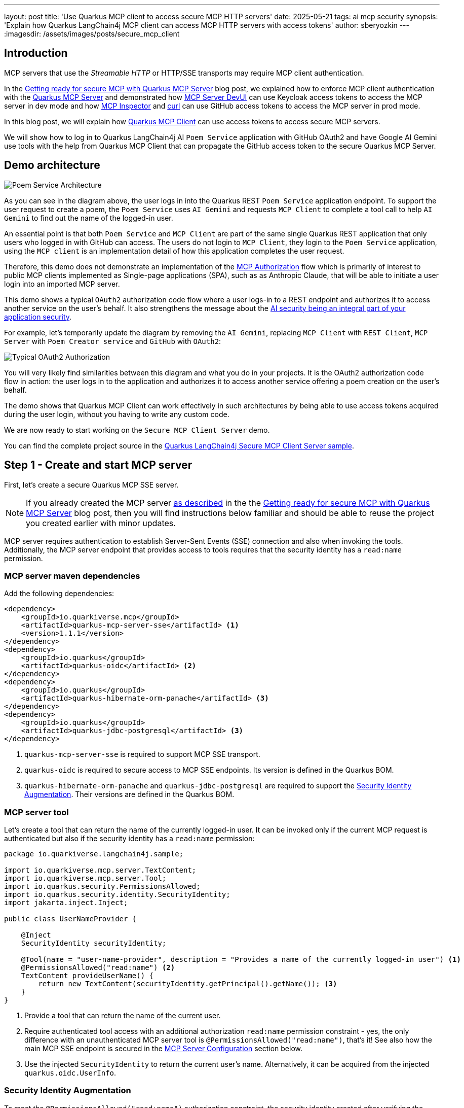 ---
layout: post
title: 'Use Quarkus MCP client to access secure MCP HTTP servers'
date: 2025-05-21
tags: ai mcp security
synopsis: 'Explain how Quarkus LangChain4j MCP client can access MCP HTTP servers with access tokens'
author: sberyozkin
---
:imagesdir: /assets/images/posts/secure_mcp_client

== Introduction

MCP servers that use the _Streamable HTTP_ or HTTP/SSE transports may require MCP client authentication.

In the https://quarkus.io/blog/secure-mcp-sse-server/[Getting ready for secure MCP with Quarkus MCP Server] blog post, we explained how to enforce MCP client authentication with the https://github.com/quarkiverse/quarkus-mcp-server[Quarkus MCP Server] and demonstrated how https://quarkus.io/blog/secure-mcp-sse-server/#mcp-server-devui[MCP Server DevUI] can use Keycloak access tokens to access the MCP server in dev mode and how https://quarkus.io/blog/secure-mcp-sse-server/#mcp-inspector[MCP Inspector] and https://quarkus.io/blog/secure-mcp-sse-server/#use-curl-to-access-the-mcp-server[curl] can use GitHub access tokens to access the MCP server in prod mode.

In this blog post, we will explain how https://docs.quarkiverse.io/quarkus-langchain4j/dev/mcp.html[Quarkus MCP Client] can use access tokens to access secure MCP servers.

We will show how to log in to Quarkus LangChain4j AI `Poem Service` application with GitHub OAuth2 and have Google AI Gemini use tools with the help from Quarkus MCP Client that can propagate the GitHub access token to the secure Quarkus MCP Server.

[[demo-architecture]]
== Demo architecture

image::poem_service_architecture.png[Poem Service Architecture,align="center"]

As you can see in the diagram above, the user logs in into the Quarkus REST `Poem Service` application endpoint. To support the user request to create a poem, the `Poem Service` uses `AI Gemini` and requests `MCP Client` to complete a tool call to help `AI Gemini` to find out the name of the logged-in user. 

An essential point is that both `Poem Service` and `MCP Client` are part of the same single Quarkus REST application that only users who logged in with GitHub can access. The users do not login to `MCP Client`, they login to the `Poem Service` application, using the `MCP client` is an implementation detail of how this application completes the user request.

Therefore, this demo does not demonstrate an implementation of the https://modelcontextprotocol.io/specification/2025-03-26/basic/authorization[MCP Authorization] flow which is primarily of interest to public MCP clients implemented as Single-page applications (SPA), such as as Anthropic Claude, that will be able to initiate a user login into an imported MCP server.

This demo shows a typical `OAuth2` authorization code flow where a user logs-in to a REST endpoint and authorizes it to access another service on the user's behalf. It also strengthens the message about the https://quarkus.io/blog/gemini-personal-assistant/#integrated-ai-security[AI security being an integral part of your application security].

For example, let's temporarily update the diagram by removing the `AI Gemini`, replacing `MCP Client` with `REST Client`, `MCP Server` with `Poem Creator service` and `GitHub` with `OAuth2`:

image::typical_oauth2_authorization.png[Typical OAuth2 Authorization,align="center"]

You will very likely find similarities between this diagram and what you do in your projects. It is the OAuth2 authorization code flow in action: the user logs in to the application and authorizes it to access another service offering a poem creation on the user's behalf.

The demo shows that Quarkus MCP Client can work effectively in such architectures by being able to use access tokens acquired during the user login, without you having to write any custom code.

We are now ready to start working on the `Secure MCP Client Server` demo.

You can find the complete project source in the https://github.com/quarkiverse/quarkus-langchain4j/tree/main/samples/secure-mcp-sse-client-server[Quarkus LangChain4j Secure MCP Client Server sample].

[[create-mcp-server]]
== Step 1 - Create and start MCP server

First, let's create a secure Quarkus MCP SSE server. 

[NOTE]
====
If you already created the MCP server https://quarkus.io/blog/secure-mcp-sse-server/#initial-mcp-server[as described] in the the https://quarkus.io/blog/secure-mcp-sse-server/[Getting ready for secure MCP with Quarkus MCP Server] blog post, then you will find instructions below familiar and should be able to reuse the project you created earlier with minor updates.  
====

MCP server requires authentication to establish Server-Sent Events (SSE) connection and also when invoking the tools. Additionally, the MCP server endpoint that provides access to tools requires that the security identity has a `read:name` permission.

[[mcp-server-dependencies]]
=== MCP server maven dependencies

Add the following dependencies:

[source,xml]
----
<dependency>
    <groupId>io.quarkiverse.mcp</groupId>
    <artifactId>quarkus-mcp-server-sse</artifactId> <1>
    <version>1.1.1</version>
</dependency>
<dependency>
    <groupId>io.quarkus</groupId>
    <artifactId>quarkus-oidc</artifactId> <2>
</dependency>
<dependency>
    <groupId>io.quarkus</groupId>
    <artifactId>quarkus-hibernate-orm-panache</artifactId> <3>
</dependency>
<dependency>
    <groupId>io.quarkus</groupId>
    <artifactId>quarkus-jdbc-postgresql</artifactId> <3>
</dependency>
----
<1> `quarkus-mcp-server-sse` is required to support MCP SSE transport.
<2> `quarkus-oidc` is required to secure access to MCP SSE endpoints. Its version is defined in the Quarkus BOM.
<3> `quarkus-hibernate-orm-panache` and `quarkus-jdbc-postgresql` are required to support the <<security-identity-augmentation>>. Their versions are defined in the Quarkus BOM.

[[mcp-server-tool]]
=== MCP server tool

Let's create a tool that can return the name of the currently logged-in user. It can be invoked only if the current MCP request is authenticated but also if the security identity has a `read:name` permission:

[source,java]
----
package io.quarkiverse.langchain4j.sample;

import io.quarkiverse.mcp.server.TextContent;
import io.quarkiverse.mcp.server.Tool;
import io.quarkus.security.PermissionsAllowed;
import io.quarkus.security.identity.SecurityIdentity;
import jakarta.inject.Inject;

public class UserNameProvider {

    @Inject
    SecurityIdentity securityIdentity;
    
    @Tool(name = "user-name-provider", description = "Provides a name of the currently logged-in user") <1>
    @PermissionsAllowed("read:name") <2>
    TextContent provideUserName() {
        return new TextContent(securityIdentity.getPrincipal().getName()); <3>
    }
}
----
<1> Provide a tool that can return the name of the current user.
<2> Require authenticated tool access with an additional authorization `read:name` permission constraint - yes, the only difference with an unauthenticated MCP server tool is `@PermissionsAllowed("read:name")`, that's it! 
See also how the main MCP SSE endpoint is secured in the <<mcp-server-configuration>> section below.
<3> Use the injected `SecurityIdentity` to return the current user's name. Alternatively, it can be acquired from the injected `quarkus.oidc.UserInfo`.

[[security-identity-augmentation]]
=== Security Identity Augmentation

To meet the `@PermissionsAllowed("read:name")` authorization constraint, the security identity created after verifying the GitHub access token must be augmented to have a `read:name` permission.

The demo expects that a database has a record with a GitHub account name and the assigned permission. The security identity augmentor uses the identity name to retrieve this record and enhance the identity with the discovered permission.

Let's see how this rather complex task can be easily achieved in Quarkus.

First, we create a Panache entity that keeps the account name and permission values:

[source,java]
----
package io.quarkiverse.langchain4j.sample;

import io.quarkus.hibernate.orm.panache.PanacheEntity;
import jakarta.persistence.Column;
import jakarta.persistence.Entity;

@Entity
public class Identity extends PanacheEntity {
    @Column(unique = true)
    public String name;
    public String permission;

    public static Identity findByName(String name) { <1>
        return find("name", name).firstResult();
    }
}
----
<1> Utility method to find an identity record with a matching GitHub account name.

Second, we create an `import.sql` script to have a demo record added to the database:

[source,properties]
----
INSERT INTO identity(id, name, permission) VALUES (1, '${user.name}', 'read:name'); <1>
----
<1> Insert a demo record. You will provide your GitHub account name when starting MCP server.

Finally, we create a security identity augmentor:

[source,java]
----
package io.quarkiverse.langchain4j.sample;

import io.quarkus.security.identity.AuthenticationRequestContext;
import io.quarkus.security.identity.SecurityIdentity;
import io.quarkus.security.identity.SecurityIdentityAugmentor;
import io.quarkus.security.runtime.QuarkusSecurityIdentity;
import io.smallrye.mutiny.Uni;
import jakarta.enterprise.context.ApplicationScoped;
import jakarta.enterprise.context.control.ActivateRequestContext;
import jakarta.inject.Inject;

@ApplicationScoped
public class SecurityIdentityPermissionAugmentor implements SecurityIdentityAugmentor { <1>

    @Inject 
    HibernateBlockingAugmentor hibernateBlockingAugmentor;

    @Override
    public Uni<SecurityIdentity> augment(SecurityIdentity identity, AuthenticationRequestContext context) {
        return context.runBlocking(() -> hibernateBlockingAugmentor.augment(identity)); <2>
    }

    @ApplicationScoped
    static class HibernateBlockingAugmentor {

        @ActivateRequestContext
        public SecurityIdentity augment(SecurityIdentity securityIdentity) {
            Identity identity = Identity.findByName(securityIdentity.getPrincipal().getName()); <3>
            
            QuarkusSecurityIdentity.Builder builder = QuarkusSecurityIdentity.builder(securityIdentity); <4>
            return builder.addPermissionAsString(identity.permission).build(); <5>
        }
    }
}
----
<1> Custom `SecurityIdentityAugmentor` can augment the already verified security identity.
<2> Run the augmentation in a blocking mode because it requires access to the database.
<3> Find the recorded `Identity` matching the current user's name.
<4> Initialize a security identity builder from the current identity.
<5> Add the permission allocated to this user and create an updated `SecurityIdentity`.

This is all, the augmentation step is done with a few lines of code only.

[[mcp-server-configuration]]
=== MCP Server Configuration

Let's configure our secure MCP server:

[source,properties]
----
quarkus.mcp.server.traffic-logging.enabled=true <1>
quarkus.mcp.server.traffic-logging.text-limit=1000

quarkus.http.auth.permission.authenticated.paths=/mcp/sse <2>
quarkus.http.auth.permission.authenticated.policy=authenticated

quarkus.oidc.provider=github <3>
quarkus.oidc.application-type=service <4>

quarkus.hibernate-orm.database.generation=drop-and-create <5>
quarkus.hibernate-orm.log.sql=true
quarkus.hibernate-orm.sql-load-script=import.sql

quarkus.http.port=8081 <6>
----
<1> Enable MCP server traffic logging
<2> Enforce an authenticated access to the main MCP SSE endpoint during the initial handshake. See also how the tool is secured with an annotation in the <<mcp-server-tool>> section above, though you can also secure access to the tool by listing both main and tools endpoints in the configuration, for example: `quarkus.http.auth.permission.authenticated.paths=/mcp/sse,/mcp/messages/*`.
<3> Requires that only GitHub access tokens can be used to access MCP server.
<4> By default, `quarkus.oidc.provider=github` supports an authorization code flow only. `quarkus.oidc.application-type=service` overrides it and requires the use of bearer tokens. 
<5> Database that keeps the identity records is supported by the PostgreSQL DevService.
<6> Start MCP server on port `8081` - this is done for the Quarkus LangChain4j `Poem Service` application that uses an MCP client to be able to start on the default `8080` port.

[[start-mcp-server]]
=== Start the MCP server in dev mode

[source,shell]
----
mvn quarkus:dev -Duser.name="Your GitHub account name" <1>
----
<1> Use your GitHub account name, for example, `mvn quarkus:dev -Duser.name="John Doe"`. It is required to correctly import the user name and permission data to the database.

[NOTE]
====
The MCP server's security-related configuration remains exactly the same in prod mode, therefore we are not going to talk about running the MCP server in prod to save some blog post space. Please check the https://github.com/quarkiverse/quarkus-langchain4j/tree/main/samples/secure-mcp-sse-client-server[Quarkus LangChain4j Secure MCP Client Server sample] if you would like to run MCP server in prod mode - you will only need to make sure PostresSQL is available in prod mode too.
====

[[create-poem-service]]
== Step 2 - Create and start Poem Service that uses AI Gemini and MCP client

The MCP server is now running and ready to accept tool calls. Let's create an AI `Poem Service` that will work with AI Gemini and use an MCP client to complete tool calls.

[[poem-service-maven-dependencies]]
=== Poem Service Maven dependencies

Add the following dependencies:

[source,xml]
----
<dependency>
    <groupId>io.quarkiverse.langchain4j</groupId>
    <artifactId>quarkus-langchain4j-ai-gemini</artifactId> <1>
</dependency>
<dependency>
    <groupId>io.quarkiverse.langchain4j</groupId>
    <artifactId>quarkus-langchain4j-mcp</artifactId> <2>
</dependency>
<dependency>
    <groupId>io.quarkiverse.langchain4j</groupId>
    <artifactId>quarkus-langchain4j-oidc-mcp-auth-provider</artifactId> <3>
</dependency>
<dependency>
    <groupId>io.quarkus</groupId>
    <artifactId>quarkus-oidc</artifactId> <4>
</dependency>
<dependency>
    <groupId>io.quarkus</groupId>
    <artifactId>quarkus-rest-qute</artifactId> <5>
</dependency>
----
<1> `quarkus-langchain4j-ai-gemini` brings support for AI Gemini.
<2> `quarkus-langchain4j-mcp` provides core MCP Client support.
<3> `quarkus-langchain4j-oidc-mcp-auth-provider` provides an implementation of https://docs.quarkiverse.io/quarkus-langchain4j/dev/mcp.html#_authorization[McpClientAuthProvider] that can supply access tokens acquired during the GitHub OAuth2 authorization code flow.
<4> `quarkus-oidc` supports GitHub OAuth2 login to secure access to `Poem Service`. Its version is defined in the Quarkus BOM.
<5> `quarkus-rest-qute` generates an HTML page to welcome the logged-in user. Its version is defined in the Quarkus BOM.

[[register-github-application]]
=== Register GitHub OAuth2 application

Register a GitHub OAuth2 application that you will authorize when logging in to the `Poem Service` application.

Follow the https://quarkus.io/guides/security-openid-connect-providers#github[GitHub OAuth2 registration] process, and make sure to register the `http://localhost:8080/login` callback URL.

Use the generated GitHub client id and secret to either set `GITHUB_CLIENT_ID` and `GITHUB_CLIENT_SECRET` environment properties or update the `quarkus.oidc.client-id=${github_client_id}` and `quarkus.oidc.credentials.secret=${github_client_secret}` properties in application.properties by replacing `${github_client_id}` with the generated client id and `${github_client_secret}` with the generated client secret.

[NOTE]
====
By default, Quarkus GitHub provider submits the client id and secret in the HTTP Authorization header. However, GitHub may require that both client id and secret are submitted as form parameters instead.

If you get HTTP 401 error after logging in to GitHub and being redirected back to Quarkus MCP server, try to replace `quarkus.oidc.credentials.secret=${github.client.secret}` property with the following two properties instead:

[source,properties]
----
quarkus.oidc.credentials.client-secret.method=post
quarkus.oidc.credentials.client-secret.value=${github.client.secret}
----
====

[[ai-gemini-key]]
=== AI Gemini API key

`Poem Service` relies on AI Gemini to create a poem for the logged-in user.

Get https://aistudio.google.com/app/apikey[AI Gemini API key] and either set an `AI_GEMINI_API_KEY` environment property or update the `quarkus.langchain4j.ai.gemini.api-key=${ai_gemini_api_key}` property in `application.properties` by replacing `${ai_gemini_api_key}` with the API key value.

[[github-login-endpoint]]
=== GitHub Login Endpoint

The `Poem Service` needs to have an endpoint that manages a GitHub OAuth2 login. Typically, such an endpoint welcomes the logged-in user and offers links for the user to navigate to the rest of the secured application.

Let's implement this login endpoint:

[source,java]
----
package io.quarkiverse.langchain4j.sample;

import io.quarkus.qute.Template;
import io.quarkus.qute.TemplateInstance;
import io.quarkus.oidc.UserInfo;
import io.quarkus.security.Authenticated;
import jakarta.inject.Inject;
import jakarta.ws.rs.GET;
import jakarta.ws.rs.Path;
import jakarta.ws.rs.PathParam;
import jakarta.ws.rs.Produces;

/**
 * Login resource which returns a poem welcome page to the authenticated user
 */
@Path("/login")
@Authenticated <1>
public class LoginResource {

    @Inject
    UserInfo userInfo; <2>

    @Inject
    Template poem;

    @GET
    @Produces("text/html")
    public TemplateInstance poem() {
        return poem.data("name", userInfo.getName()); <3>
    }
}
----
<1> Require an authenticated access. It forces an authorization code flow for users who did not login with GitHub yet and a session verification for the already authenticated users.
<2> GitHub access tokens are binary and Quarkus OIDC indirectly verifies them by using them to request GitHub specific `UserInfo` representation.
<3> After the user logs in to GitHub and is redirected to this endpoint, an HTML page with a user name and a link to the <<jaxrs-poem-resource,Poem Resource endpoint>> is generated with a simple https://github.com/quarkiverse/quarkus-langchain4j/blob/main/samples/secure-mcp-sse-client-server/secure-mcp-client/src/main/resources/templates/poem.html[Qute template] and returned to the user.

[[jaxrs-poem-resource]]
=== Create Poem Resource endpoint

The `Poem Resource` endpoint accepts poem requests from authenticated users and delegates these requests to AI `Poem Service` that uses `AI Gemini`. `AI Gemini` relies on the MCP client to get the name of the logged-in user.

[source,java]
----
package io.quarkiverse.langchain4j.sample;

import dev.langchain4j.agent.tool.Tool;
import dev.langchain4j.service.UserMessage;
import io.quarkiverse.langchain4j.RegisterAiService;
import io.quarkiverse.langchain4j.mcp.runtime.McpToolBox;
import io.quarkus.security.Authenticated;
import jakarta.inject.Inject;
import jakarta.inject.Singleton;
import jakarta.ws.rs.GET;
import jakarta.ws.rs.Path;

@Path("/poem")
@Authenticated <1>
public class PoemResource {

    static final String USER_MESSAGE = """
            Write a short 1 paragraph poem about a Java programming language.
            Please start by greeting the currently logged in user by name and asking to enjoy reading the poem.""";

    @RegisterAiService
    public interface PoemService { <2>
        @UserMessage(USER_MESSAGE)
        @McpToolBox("user-name") <3>
        String writePoem();
    }
        
    @Inject
    PoemService poemService;

    @GET
    public String getPoem() {
        return poemService.writePoem(); <4>
    }
}
----
<1> Require authenticated poem requests.
<2> AI Poem Service interface.
<3> Refer to the MCP client `user-name` configuration, see the <<poem-service-configuration>> section below.

[[poem-service-configuration]]
=== Poem Service Configuration 

Let's see how the `Poem Service` configuration looks like:

[source,properties]
----
quarkus.langchain4j.mcp.user-name.transport-type=http <1>
quarkus.langchain4j.mcp.user-name.url=http://localhost:8081/mcp/sse/ <2>

quarkus.oidc.provider=github <3>
quarkus.oidc.client-id=${github_client_id} <4>
quarkus.oidc.credentials.secret=${github_client_secret} <4>

quarkus.langchain4j.ai.gemini.api-key=${ai_gemini_api_key} <5>
quarkus.langchain4j.ai.gemini.log-requests=true <6>
quarkus.langchain4j.ai.gemini.log-responses=true
----
<1> Enable MCP client HTTP transport. In this demo we use SSE, with `Streamable HTTP` to be supported in the future.
<2> Point to the Quarkus MCP server endpoint that you started in the <<start-mcp-server>> step.
<3> Require GitHub OAuth2 login.
<4> GitHub client id and secret that were generated during the <<register-github-application>> step.
<5> AI Gemini key that you acquired during the <<ai-gemini-key>> step.
<6> Enable AI Gemini request and response logging

[NOTE]
====
Please pay attention to the fact that the MCP client configuration has a `user-name` name. You referred to this configuration with the `@McpToolBox("user-name")` annotation in the <<jaxrs-poem-resource>> step.
====

[[start-poem-service]]
=== Start Poem Service in dev mode

[source,shell]
----
mvn quarkus:dev
----

[NOTE]
====
All the Poem Service configuration remains exactly the same in prod mode, therefore we are not going to talk about running it in prod to save some blog post space. Please check the https://github.com/quarkiverse/quarkus-langchain4j/tree/main/samples/secure-mcp-sse-client-server[Quarkus LangChain4j Secure MCP Client Server sample] if you would like to run it in prod mode.
====

We are ready to test our AI `Poem Service` application.

== Step 3 - Test Poem Service

Access http://localhost:8080 and login to `Poem Service`:

image::login_to_poem_service.png[Login to Poem Service,align="center"]

You should get a response with your name and a link to the `Poem Service` endpoint:

image::poem_service_welcome_page.png[Poem Service Welcome Page,align="center"]

At this point, Quarkus MCP Client was not involved in getting your name produced, it was done by the <<github-login-endpoint>>.

Click on the link to get a poem created and have AI Gemini producing a poem about Java for you:

image::poem_service_response.png[Poem Service Response,align="center"]

This time, Quarkus MCP Client helped AI Gemini to get your name from the secure Quarkus MCP server.

== Access token delegation considerations

In general, access tokens issued by social providers such as GitHub are not designed to be used in your distributed application architecture, with a service such as `Poem Service` accessing GitHub API indirectly through another service such as `Quarkus MCP server`. 

Quarkus REST service that has users logged in with GitHub can access GitHub API directly. For example, `Poem Service` can use a great Quarkus LangChain4j capability to mark REST Clients as tools to access GitHub API. See how https://quarkus.io/blog/gemini-personal-assistant/#implementation[it was done with the Google Calendar service].

In this demo, we show the https://docs.quarkiverse.io/quarkus-langchain4j/dev/mcp.html[Quarkus MCP Client]'s capability to interoperate with MCP servers and use access tokens to access secure MCP servers. We use GitHub OAuth2 because it is easily accessible to most developers.

Providers such as `Keycloak` and `Auth0` can create access tokens that are meant to be propagated from one service to another one. You will quite likely have your Quarkus MCP server implementations dealing with such tokens in the enterprise. Alternatively, when possible, the AI service application which accepts an authenticated user can request the token issuer to exchange its access token for another token that will be used to access the downstream MCP Server instead.

Quarkus AI Service applications may have to and can support a delegation flow such as `GitHub access token -> Poem Service -> MCP Client -> MCP Server tool -> GitHub API` with additional security measures that the Quarkus team wil discuss in the future blog posts and the identity augmentation like the one shown in this demo.

== Conclusion

In this blog post, we demonstrated how https://docs.quarkiverse.io/quarkus-langchain4j/dev/mcp.html[Quarkus MCP Client] can access secure MCP servers by propagating access tokens available to the Quarkus LangChain4j AI Service application after the OAuth2 authorization code flow is complete.

Stay tuned for more upcoming blog posts about using MCP securely with Quarkus MCP client and MCP Server.

Enjoy !

